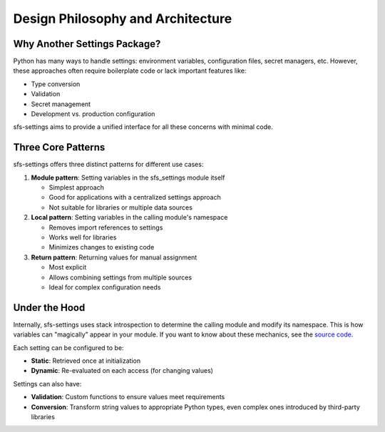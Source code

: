 Design Philosophy and Architecture
==================================

Why Another Settings Package?
-----------------------------

Python has many ways to handle settings: environment variables, configuration files, secret managers, etc.
However, these approaches often require boilerplate code or lack important features like:

* Type conversion
* Validation
* Secret management
* Development vs. production configuration

sfs-settings aims to provide a unified interface for all these concerns with minimal code.

Three Core Patterns
-------------------

sfs-settings offers three distinct patterns for different use cases:

1. **Module pattern**: Setting variables in the sfs_settings module itself

   * Simplest approach

   * Good for applications with a centralized settings approach

   * Not suitable for libraries or multiple data sources

2. **Local pattern**: Setting variables in the calling module's namespace

   * Removes import references to settings

   * Works well for libraries

   * Minimizes changes to existing code

3. **Return pattern**: Returning values for manual assignment

   * Most explicit

   * Allows combining settings from multiple sources

   * Ideal for complex configuration needs

Under the Hood
--------------

Internally, sfs-settings uses stack introspection to determine the calling module and modify its namespace. This is how variables can "magically" appear in your module.  If you want to know about these mechanics, see the `source code <https://github.com/anadon/sfs-settings/tree/main/sfs_settings>`_.

Each setting can be configured to be:

* **Static**: Retrieved once at initialization
* **Dynamic**: Re-evaluated on each access (for changing values)

Settings can also have:

* **Validation**: Custom functions to ensure values meet requirements
* **Conversion**: Transform string values to appropriate Python types, even complex ones introduced by third-party libraries
